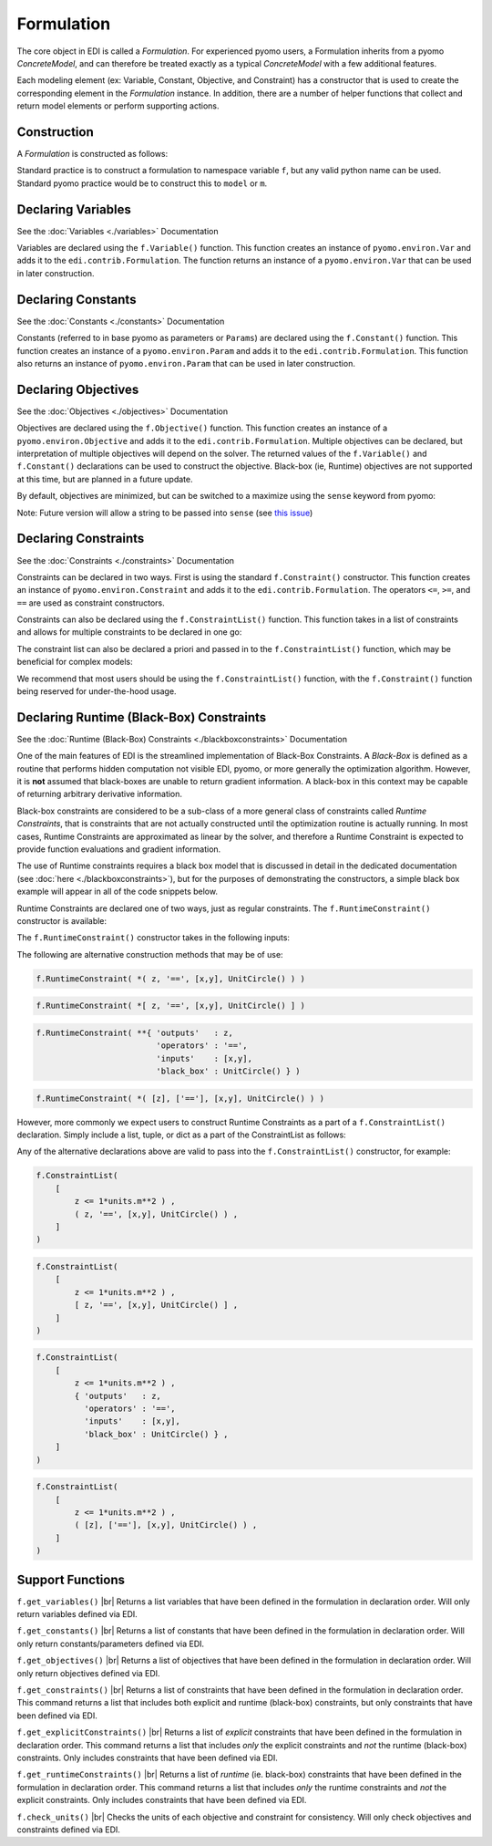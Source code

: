 Formulation
===========

.. |br| raw:: html

   <br />


The core object in EDI is called a *Formulation*.  For experienced pyomo users, a Formulation inherits from a pyomo *ConcreteModel*, and can therefore be treated exactly as a typical *ConcreteModel* with a few additional features.  

Each modeling element (ex: Variable, Constant, Objective, and Constraint) has a constructor that is used to create the corresponding element in the *Formulation* instance.  In addition, there are a number of helper functions that collect and return model elements or perform supporting actions.

Construction
------------
A *Formulation* is constructed as follows:

.. code-block:: python
  :linenos:

  from pyomo.contrib.edi import Formulation
  f = Formulation()

Standard practice is to construct a formulation to namespace variable ``f``, but any valid python name can be used.  Standard pyomo practice would be to construct this to ``model`` or ``m``.


Declaring Variables
-------------------

See the :doc:`Variables <./variables>` Documentation

Variables are declared using the ``f.Variable()`` function.  This function creates an instance of ``pyomo.environ.Var`` and adds it to the ``edi.contrib.Formulation``.  The function returns an instance of a ``pyomo.environ.Var`` that can be used in later construction.

.. code-block:: python
  :linenos:

  from pyomo.contrib.edi import Formulation
  f = Formulation()
  x = f.Variable(name = 'x', guess = 1.0, units = '')



Declaring Constants
-------------------

See the :doc:`Constants <./constants>` Documentation

Constants (referred to in base pyomo as parameters or ``Params``) are declared using the ``f.Constant()`` function.  This function creates an instance of a ``pyomo.environ.Param`` and adds it to the ``edi.contrib.Formulation``.  This function also returns an instance of ``pyomo.environ.Param`` that can be used in later construction.

.. code-block:: python
  :linenos:

  from pyomo.contrib.edi import Formulation
  f = Formulation()
  c = f.Constant(name = 'c', value = 1.0, units = '')


Declaring Objectives
--------------------

See the :doc:`Objectives <./objectives>` Documentation

Objectives are declared using the ``f.Objective()`` function.  This function creates an instance of a ``pyomo.environ.Objective`` and adds it to the ``edi.contrib.Formulation``.  Multiple objectives can be declared, but interpretation of multiple objectives will depend on the solver.  The returned values of the ``f.Variable()`` and ``f.Constant()`` declarations can be used to construct the objective.  Black-box (ie, Runtime) objectives are not supported at this time, but are planned in a future update.

.. code-block:: python
  :linenos:

  from pyomo.contrib.edi import Formulation
  f = Formulation()
  x = f.Variable(name = 'x', guess = 1.0, units = '')
  y = f.Variable(name = 'y', guess = 1.0, units = '')
  c = f.Constant(name = 'c', value = 1.0, units = '')
  f.Objective( c*x + y )


By default, objectives are minimized, but can be switched to a maximize using the ``sense`` keyword from pyomo:

.. code-block:: python
  :linenos:

  from pyomo.contrib.edi import Formulation
  from pyomo.environ import maximize, minimize
  f = Formulation()
  x = f.Variable(name = 'x', guess = 1.0, units = '')
  y = f.Variable(name = 'y', guess = 1.0, units = '')
  c = f.Constant(name = 'c', value = 1.0, units = '')
  f.Objective( c*x + y , sense = maximize)


Note:  Future version will allow a string to be passed into ``sense`` (see `this issue <https://github.com/codykarcher/pyomo/issues/7>`_)



Declaring Constraints
---------------------

See the :doc:`Constraints <./constraints>` Documentation

Constraints can be declared in two ways.  First is using the standard ``f.Constraint()`` constructor.  This function creates an instance of ``pyomo.environ.Constraint`` and adds it to the ``edi.contrib.Formulation``.  The operators ``<=``, ``>=``, and ``==`` are used as constraint constructors.

.. code-block:: python
  :linenos:

  from pyomo.contrib.edi import Formulation
  f = Formulation()
  x = f.Variable(name = 'x', guess = 1.0, units = '')
  y = f.Variable(name = 'y', guess = 1.0, units = '')
  c = f.Constant(name = 'c', value = 1.0, units = '')
  f.Objective( c*x + y )
  f.Constraint( x**2 + y**2 <= 1.0 )
  f.Constraint( x >= 0)
  f.Constraint( y <= 0)

Constraints can also be declared using the ``f.ConstraintList()`` function.  This function takes in a list of constraints and allows for multiple constraints to be declared in one go:

.. code-block:: python
  :linenos:

  from pyomo.contrib.edi import Formulation
  f = Formulation()
  x = f.Variable(name = 'x', guess = 1.0, units = '')
  y = f.Variable(name = 'y', guess = 1.0, units = '')
  c = f.Constant(name = 'c', value = 1.0, units = '')
  f.Objective( c*x + y )
  f.ConstraintList( 
      [
          x**2 + y**2 <= 1.0 ,
          x >= 0,
          y <= 0,
      ]
  )

The constraint list can also be declared a priori and passed in to the ``f.ConstraintList()`` function, which may be beneficial for complex models:

.. code-block:: python
  :linenos:

  from pyomo.contrib.edi import Formulation
  f = Formulation()
  x = f.Variable(name = 'x', guess = 1.0, units = '')
  y = f.Variable(name = 'y', guess = 1.0, units = '')
  c = f.Constant(name = 'c', value = 1.0, units = '')
  f.Objective( c*x + y )

  constraintList = [
      x**2 + y**2 <= 1.0 ,
      x >= 0,
      y <= 0,
  ]

  f.ConstraintList( constraintList )

We recommend that most users should be using the ``f.ConstraintList()`` function, with the ``f.Constraint()`` function being reserved for under-the-hood usage.


Declaring Runtime (Black-Box) Constraints
-----------------------------------------

See the :doc:`Runtime (Black-Box) Constraints <./blackboxconstraints>` Documentation

One of the main features of EDI is the streamlined implementation of Black-Box Constraints.  A *Black-Box* is defined as a routine that performs hidden computation not visible EDI, pyomo, or more generally the optimization algorithm.  However, it is **not** assumed that black-boxes are unable to return gradient information.  A black-box in this context may be capable of returning arbitrary derivative information.

Black-box constraints are considered to be a sub-class of a more general class of constraints called *Runtime Constraints*, that is constraints that are not actually constructed until the optimization routine is actually running.  In most cases, Runtime Constraints are approximated as linear by the solver, and therefore a Runtime Constraint is expected to provide function evaluations and gradient information.

The use of Runtime constraints requires a black box model that is discussed in detail in the dedicated documentation (see :doc:`here <./blackboxconstraints>`), but for the purposes of demonstrating the constructors, a simple black box example will appear in all of the code snippets below.

Runtime Constraints are declared one of two ways, just as regular constraints.  The ``f.RuntimeConstraint()`` constructor is available: 

.. code-block:: python
  :linenos:

    import pyomo.environ as pyo
    from pyomo.environ import units
    from pyomo.contrib.edi import Formulation, BlackBoxFunctionModel, BBVariable
    f = Formulation()
    x = f.Variable(name = 'x', guess = 1.0, units = 'm'  , description = 'x variable')
    y = f.Variable(name = 'y', guess = 1.0, units = 'm'  , description = 'y variable')
    z = f.Variable(name = 'z', guess = 1.0, units = 'm^2', description = 'Output var')
    f.Objective( x + y )
    class UnitCircle(BlackBoxFunctionModel):
        def __init__(self): 
            super(UnitCircle, self).__init__()
            self.description = 'This model evaluates the function: z = x**2 + y**2'
            self.inputs.append(BBVariable(  name = 'x', 
                                            size = 0, 
                                            units = 'ft' , 
                                            description = 'The x variable' ) )
            self.inputs.append(BBVariable(  name = 'y', 
                                            size = 0, 
                                            units = 'ft' , 
                                            description = 'The y variable' ) )
            self.outputs.append(BBVariable( name = 'z', 
                                            size = 0, 
                                            units = 'ft**2',  
                                            description = 'Output variable' ) )
            self.availableDerivative = 1
            self.post_init_setup(len(self.inputs))
        def BlackBox(self, x, y): # The actual function that does things
            # Converts to correct units then casts to float
            x = pyo.value(units.convert(x,self.inputs[0].units))
            y = pyo.value(units.convert(y,self.inputs[1].units))
            z = x**2 + y**2 # Compute z
            dzdx = 2*x      # Compute dz/dx
            dzdy = 2*y      # Compute dz/dy
            z *= units.ft**2
            dzdx *= units.ft # units.ft**2 / units.ft
            dzdy *= units.ft # units.ft**2 / units.ft
            return z, [dzdx, dzdy] # return z, grad(z), hess(z)...
    f.Constraint( z <= 1*units.m**2 )

    f.RuntimeConstraint( z, '==', [x,y], UnitCircle() )


The ``f.RuntimeConstraint()`` constructor takes in the following inputs:

.. py:function:: f.RuntimeConstraint(outputs, operators, inputs, black_box)

    Declares a runtime constraint in a pyomo.edi.formulation

    :param outputs: The outputs of the black box function
    :type outputs: pyomo.environ.Var or list or tuple
    :param operators: The operators that are used to construct constraints.  Currently, only equality constraints are supported and will be the default no matter what is passed in here (see `this issue <https://github.com/codykarcher/pyomo/issues/4>`_)
    :type operators: str or list or tuple
    :param inputs: The inputs to the black box function
    :type inputs: pyomo.environ.Var or list or tuple
    :param black_box: The object that stores the black-box function.   See the :doc:`black box constraint documentation <./blackboxconstraints>` for details on constructing this object
    :type black_box: pyomo.contrib.edi.BlackBoxFunctionModel


The following are alternative construction methods that may be of use:

.. code-block:: python

    f.RuntimeConstraint( *( z, '==', [x,y], UnitCircle() ) )


.. code-block:: python

    f.RuntimeConstraint( *[ z, '==', [x,y], UnitCircle() ] )

.. code-block:: python

    f.RuntimeConstraint( **{ 'outputs'   : z, 
                             'operators' : '==', 
                             'inputs'    : [x,y], 
                             'black_box' : UnitCircle() } )

.. code-block:: python

    f.RuntimeConstraint( *( [z], ['=='], [x,y], UnitCircle() ) )

However, more commonly we expect users to construct Runtime Constraints as a part of a ``f.ConstraintList()`` declaration.  Simply include a list, tuple, or dict as a part of the ConstraintList as follows:

.. code-block:: python
  :linenos:

    import pyomo.environ as pyo
    from pyomo.environ import units
    from pyomo.contrib.edi import Formulation, BlackBoxFunctionModel, BBVariable
    f = Formulation()
    x = f.Variable(name = 'x', guess = 1.0, units = 'm'  , description = 'x variable')
    y = f.Variable(name = 'y', guess = 1.0, units = 'm'  , description = 'y variable')
    z = f.Variable(name = 'z', guess = 1.0, units = 'm^2', description = 'Output var')
    f.Objective( x + y )
    class UnitCircle(BlackBoxFunctionModel):
        def __init__(self): 
            super(UnitCircle, self).__init__()
            self.description = 'This model evaluates the function: z = x**2 + y**2'
            self.inputs.append(BBVariable(  name = 'x', 
                                            size = 0, 
                                            units = 'ft' , 
                                            description = 'The x variable' ) )
            self.inputs.append(BBVariable(  name = 'y', 
                                            size = 0, 
                                            units = 'ft' , 
                                            description = 'The y variable' ) )
            self.outputs.append(BBVariable( name = 'z', 
                                            size = 0, 
                                            units = 'ft**2',  
                                            description = 'Output variable' ) )
            self.availableDerivative = 1
            self.post_init_setup(len(self.inputs))
        def BlackBox(self, x, y): # The actual function that does things
            # Converts to correct units then casts to float
            x = pyo.value(units.convert(x,self.inputs[0].units))
            y = pyo.value(units.convert(y,self.inputs[1].units))
            z = x**2 + y**2 # Compute z
            dzdx = 2*x      # Compute dz/dx
            dzdy = 2*y      # Compute dz/dy
            z *= units.ft**2
            dzdx *= units.ft # units.ft**2 / units.ft
            dzdy *= units.ft # units.ft**2 / units.ft
            return z, [dzdx, dzdy] # return z, grad(z), hess(z)...


    f.ConstraintList(
        [
            z <= 1*units.m**2 ) ,
            [ z, '==', [x,y], UnitCircle() ] ,             
        ]
    )

Any of the alternative declarations above are valid to pass into the ``f.ConstraintList()`` constructor, for example:

.. code-block:: python

    f.ConstraintList(
        [
            z <= 1*units.m**2 ) ,
            ( z, '==', [x,y], UnitCircle() ) ,             
        ]
    )

.. code-block:: python

    f.ConstraintList(
        [
            z <= 1*units.m**2 ) ,
            [ z, '==', [x,y], UnitCircle() ] ,             
        ]
    )

.. code-block:: python

    f.ConstraintList(
        [
            z <= 1*units.m**2 ) ,
            { 'outputs'   : z, 
              'operators' : '==', 
              'inputs'    : [x,y], 
              'black_box' : UnitCircle() } ,             
        ]
    )

.. code-block:: python

    f.ConstraintList(
        [
            z <= 1*units.m**2 ) ,
            ( [z], ['=='], [x,y], UnitCircle() ) ,             
        ]
    )

Support Functions
-----------------

``f.get_variables()``  |br|
Returns a list variables that have been defined in the formulation in declaration order.  Will only return variables defined via EDI.

``f.get_constants()``  |br|
Returns a list of constants that have been defined in the formulation in declaration order.  Will only return constants/parameters defined via EDI.

``f.get_objectives()``  |br|
Returns a list of objectives that have been defined in the formulation in declaration order.  Will only return objectives defined via EDI.

``f.get_constraints()``  |br|
Returns a list of constraints that have been defined in the formulation in declaration order.  This command returns a list that includes both explicit and runtime (black-box) constraints, but only constraints that have been defined via EDI.

``f.get_explicitConstraints()``  |br|
Returns a list of *explicit* constraints that have been defined in the formulation in declaration order.  This command returns a list that includes *only* the explicit constraints and *not* the runtime (black-box) constraints.  Only includes constraints that have been defined via EDI.

``f.get_runtimeConstraints()``  |br|
Returns a list of *runtime* (ie. black-box) constraints that have been defined in the formulation in declaration order.  This command returns a list that includes *only* the runtime constraints and *not* the explicit constraints.  Only includes constraints that have been defined via EDI.

``f.check_units()``  |br|
Checks the units of each objective and constraint for consistency.  Will only check objectives and constraints defined via EDI.












